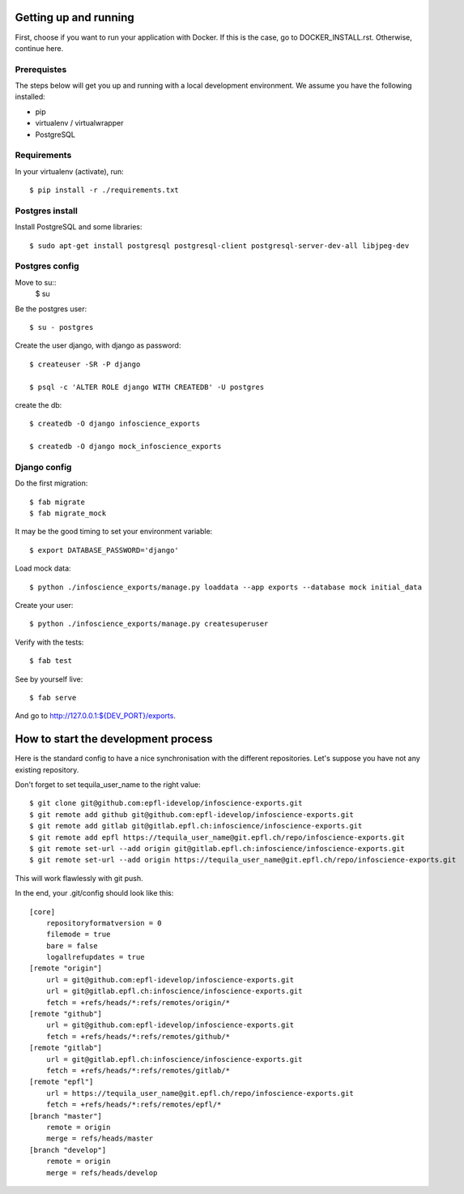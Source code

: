 ======================
Getting up and running
======================

First, choose if you want to run your application with Docker. If this is the case, go to DOCKER_INSTALL.rst. Otherwise, continue here.


Prerequistes
------------

The steps below will get you up and running with a local development environment. We assume you have the following installed:

* pip
* virtualenv / virtualwrapper
* PostgreSQL

Requirements
------------

In your virtualenv (activate), run::

    $ pip install -r ./requirements.txt


Postgres install
----------------

Install PostgreSQL and some libraries::

    $ sudo apt-get install postgresql postgresql-client postgresql-server-dev-all libjpeg-dev

Postgres config
---------------

Move to su::
    $ su

Be the postgres user::

    $ su - postgres

Create the user django, with django as password::

    $ createuser -SR -P django

    $ psql -c 'ALTER ROLE django WITH CREATEDB' -U postgres

create the db::

    $ createdb -O django infoscience_exports

    $ createdb -O django mock_infoscience_exports


Django config
-------------

Do the first migration::

    $ fab migrate
    $ fab migrate_mock
    
It may be the good timing to set your environment variable::

    $ export DATABASE_PASSWORD='django'

Load mock data::

    $ python ./infoscience_exports/manage.py loaddata --app exports --database mock initial_data

Create your user::

    $ python ./infoscience_exports/manage.py createsuperuser

Verify with the tests::

    $ fab test

See by yourself live::

    $ fab serve

And go to `http://127.0.0.1:${DEV_PORT}/exports <http://127.0.0.1:8000/exports/>`_.

====================================
How to start the development process
====================================

Here is the standard config to have a nice synchronisation with the different repositories. Let's suppose you have not any existing repository.

Don't forget to set tequila_user_name to the right value::

    $ git clone git@github.com:epfl-idevelop/infoscience-exports.git
    $ git remote add github git@github.com:epfl-idevelop/infoscience-exports.git
    $ git remote add gitlab git@gitlab.epfl.ch:infoscience/infoscience-exports.git
    $ git remote add epfl https://tequila_user_name@git.epfl.ch/repo/infoscience-exports.git
    $ git remote set-url --add origin git@gitlab.epfl.ch:infoscience/infoscience-exports.git
    $ git remote set-url --add origin https://tequila_user_name@git.epfl.ch/repo/infoscience-exports.git

This will work flawlessly with git push.

In the end, your .git/config should look like this::

    [core]
        repositoryformatversion = 0
        filemode = true
        bare = false
        logallrefupdates = true
    [remote "origin"]
        url = git@github.com:epfl-idevelop/infoscience-exports.git
        url = git@gitlab.epfl.ch:infoscience/infoscience-exports.git
        fetch = +refs/heads/*:refs/remotes/origin/*
    [remote "github"]
        url = git@github.com:epfl-idevelop/infoscience-exports.git
        fetch = +refs/heads/*:refs/remotes/github/*
    [remote "gitlab"]
        url = git@gitlab.epfl.ch:infoscience/infoscience-exports.git
        fetch = +refs/heads/*:refs/remotes/gitlab/*
    [remote "epfl"]
        url = https://tequila_user_name@git.epfl.ch/repo/infoscience-exports.git
        fetch = +refs/heads/*:refs/remotes/epfl/*
    [branch "master"]
        remote = origin
        merge = refs/heads/master
    [branch "develop"]
        remote = origin
        merge = refs/heads/develop
